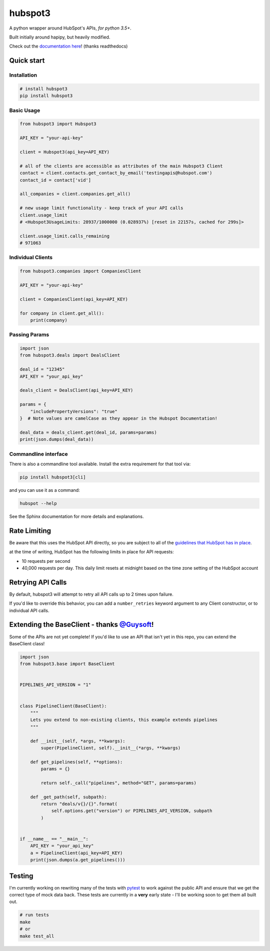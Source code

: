 
hubspot3
========

.. image:: https://travis-ci.org/jpetrucciani/hubspot3.svg?branch=master
    :target: https://travis-ci.org/jpetrucciani/hubspot3


.. image:: https://badge.fury.io/py/hubspot3.svg
   :target: https://badge.fury.io/py/hubspot3
   :alt: PyPI version


.. image:: https://img.shields.io/badge/code%20style-black-000000.svg
   :target: https://github.com/ambv/black
   :alt: Code style: black


.. image:: https://readthedocs.org/projects/hubspot3/badge/?version=latest
   :target: https://hubspot3.readthedocs.io/en/latest/?badge=latest
   :alt: Documentation Status


.. image:: https://img.shields.io/badge/python-3.5+-blue.svg
   :target: https://www.python.org/downloads/release/python-350/
   :alt: Python 3.5+ supported


A python wrapper around HubSpot\'s APIs, *for python 3.5+*.

Built initially around hapipy, but heavily modified.

Check out the `documentation here <https://hubspot3.readthedocs.io/en/latest/>`_\ ! (thanks readthedocs)

Quick start
-----------

Installation
^^^^^^^^^^^^

.. code-block:: bash

   # install hubspot3
   pip install hubspot3

Basic Usage
^^^^^^^^^^^

.. code-block:: python

   from hubspot3 import Hubspot3

   API_KEY = "your-api-key"

   client = Hubspot3(api_key=API_KEY)

   # all of the clients are accessible as attributes of the main Hubspot3 Client
   contact = client.contacts.get_contact_by_email('testingapis@hubspot.com')
   contact_id = contact['vid']

   all_companies = client.companies.get_all()

   # new usage limit functionality - keep track of your API calls
   client.usage_limit
   # <Hubspot3UsageLimits: 28937/1000000 (0.028937%) [reset in 22157s, cached for 299s]>

   client.usage_limit.calls_remaining
   # 971063


Individual Clients
^^^^^^^^^^^^^^^^^^

.. code-block:: python

   from hubspot3.companies import CompaniesClient

   API_KEY = "your-api-key"

   client = CompaniesClient(api_key=API_KEY)

   for company in client.get_all():
       print(company)

Passing Params
^^^^^^^^^^^^^^

.. code-block:: python

   import json
   from hubspot3.deals import DealsClient

   deal_id = "12345"
   API_KEY = "your_api_key"

   deals_client = DealsClient(api_key=API_KEY)

   params = {
       "includePropertyVersions": "true"
   }  # Note values are camelCase as they appear in the Hubspot Documentation!

   deal_data = deals_client.get(deal_id, params=params)
   print(json.dumps(deal_data))

Commandline interface
^^^^^^^^^^^^^^^^^^^^^

There is also a commandline tool available. Install the extra requirement for that tool via:

.. code-block:: bash

    pip install hubspot3[cli]

and you can use it as a command:

.. code-block:: bash

    hubspot --help

See the Sphinx documentation for more details and explanations.

Rate Limiting
-------------

Be aware that this uses the HubSpot API directly, so you are subject to all of the `guidelines that HubSpot has in place <https://developers.hubspot.com/apps/api_guidelines>`_\.

at the time of writing, HubSpot has the following limits in place for API requests:


* 10 requests per second
* 40,000 requests per day. This daily limit resets at midnight based on the time zone setting of the HubSpot account

Retrying API Calls
------------------

By default, hubspot3 will attempt to retry all API calls up to 2 times upon failure.

If you'd like to override this behavior, you can add a ``number_retries`` keyword argument to any Client constructor, or to individual API calls.


Extending the BaseClient - thanks `@Guysoft <https://github.com/guysoft>`_\ !
-------------------------------------------------------------------------------

Some of the APIs are not yet complete! If you\'d like to use an API that isn\'t yet in this repo, you can extend the BaseClient class!

.. code-block:: python

   import json
   from hubspot3.base import BaseClient


   PIPELINES_API_VERSION = "1"


   class PipelineClient(BaseClient):
       """
       Lets you extend to non-existing clients, this example extends pipelines
       """

       def __init__(self, *args, **kwargs):
           super(PipelineClient, self).__init__(*args, **kwargs)

       def get_pipelines(self, **options):
           params = {}

           return self._call("pipelines", method="GET", params=params)

       def _get_path(self, subpath):
           return "deals/v{}/{}".format(
               self.options.get("version") or PIPELINES_API_VERSION, subpath
           )


   if __name__ == "__main__":
       API_KEY = "your_api_key"
       a = PipelineClient(api_key=API_KEY)
       print(json.dumps(a.get_pipelines()))

Testing
-------

I'm currently working on rewriting many of the tests with `pytest <https://docs.pytest.org/en/latest/>`_\  to work against the public API and ensure that we get the correct type of mock data back. These tests are currently in a **very** early state - I'll be working soon to get them all built out.

.. code-block:: bash

   # run tests
   make
   # or
   make test_all
